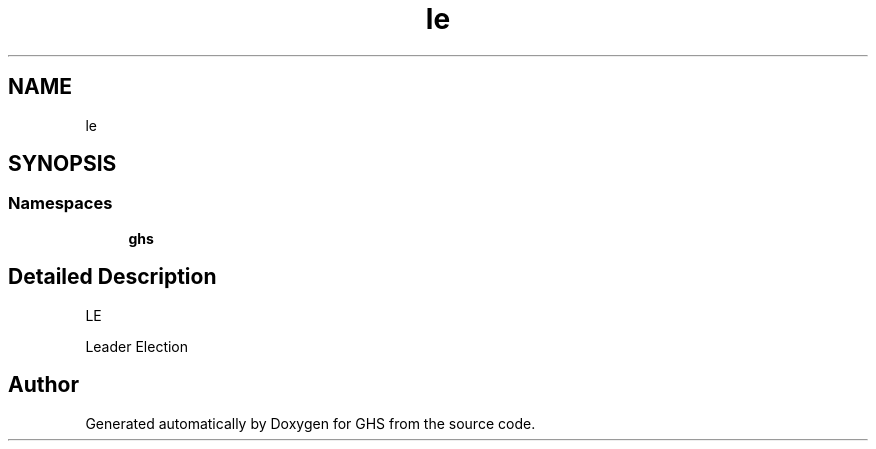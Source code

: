 .TH "le" 3 "Mon Jun 6 2022" "GHS" \" -*- nroff -*-
.ad l
.nh
.SH NAME
le
.SH SYNOPSIS
.br
.PP
.SS "Namespaces"

.in +1c
.ti -1c
.RI " \fBghs\fP"
.br
.in -1c
.SH "Detailed Description"
.PP 
LE
.PP
Leader Election 
.SH "Author"
.PP 
Generated automatically by Doxygen for GHS from the source code\&.
